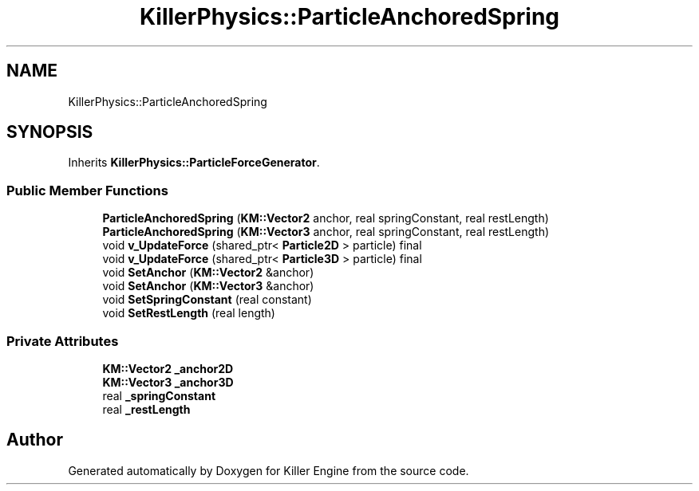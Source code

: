 .TH "KillerPhysics::ParticleAnchoredSpring" 3 "Tue Jul 10 2018" "Killer Engine" \" -*- nroff -*-
.ad l
.nh
.SH NAME
KillerPhysics::ParticleAnchoredSpring
.SH SYNOPSIS
.br
.PP
.PP
Inherits \fBKillerPhysics::ParticleForceGenerator\fP\&.
.SS "Public Member Functions"

.in +1c
.ti -1c
.RI "\fBParticleAnchoredSpring\fP (\fBKM::Vector2\fP anchor, real springConstant, real restLength)"
.br
.ti -1c
.RI "\fBParticleAnchoredSpring\fP (\fBKM::Vector3\fP anchor, real springConstant, real restLength)"
.br
.ti -1c
.RI "void \fBv_UpdateForce\fP (shared_ptr< \fBParticle2D\fP > particle) final"
.br
.ti -1c
.RI "void \fBv_UpdateForce\fP (shared_ptr< \fBParticle3D\fP > particle) final"
.br
.ti -1c
.RI "void \fBSetAnchor\fP (\fBKM::Vector2\fP &anchor)"
.br
.ti -1c
.RI "void \fBSetAnchor\fP (\fBKM::Vector3\fP &anchor)"
.br
.ti -1c
.RI "void \fBSetSpringConstant\fP (real constant)"
.br
.ti -1c
.RI "void \fBSetRestLength\fP (real length)"
.br
.in -1c
.SS "Private Attributes"

.in +1c
.ti -1c
.RI "\fBKM::Vector2\fP \fB_anchor2D\fP"
.br
.ti -1c
.RI "\fBKM::Vector3\fP \fB_anchor3D\fP"
.br
.ti -1c
.RI "real \fB_springConstant\fP"
.br
.ti -1c
.RI "real \fB_restLength\fP"
.br
.in -1c

.SH "Author"
.PP 
Generated automatically by Doxygen for Killer Engine from the source code\&.
